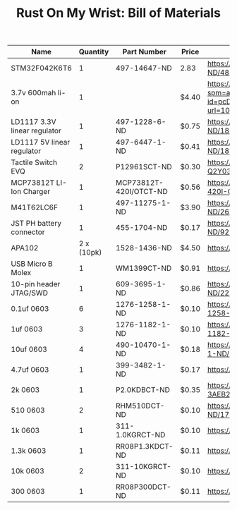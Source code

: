 #+TITLE: Rust On My Wrist: Bill of Materials

| Name                         |   Quantity | Part Number            | Price | Link                                                                                                                                                                                                                                                      |
|------------------------------+------------+------------------------+-------+-----------------------------------------------------------------------------------------------------------------------------------------------------------------------------------------------------------------------------------------------------------|
| STM32F042K6T6                |          1 | 497-14647-ND           | 2.83  | https://www.digikey.com/product-detail/en/stmicroelectronics/STM32F042K6T6/497-14647-ND/4815294                                                                                                                                                           |
| 3.7v 600mah li-on            |          1 |                        | $4.40 | https://www.aliexpress.com/item/32897296051.html?spm=a2g0o.detail.1000014.10.47b0489dMH0pLJ&gps-id=pcDetailBottomMoreOtherSeller&scm=1007.13338.128125.0&scm_id=1007.13338.128125.0&scm-url=1007.13338.128125.0&pvid=af4b6621-8f8e-4ad5-b046-8c59d75dde98 |
| LD1117 3.3V linear regulator |          1 | 497-1228-6-ND          | $0.75 | https://www.digikey.com/product-detail/en/stmicroelectronics/LD1117AS33TR/497-1228-6-ND/1848349                                                                                                                                                           |
| LD1117 5V linear regulator   |          1 | 497-6447-1-ND          | $0.41 | https://www.digikey.com/product-detail/en/stmicroelectronics/LD1117S50TR/497-6447-1-ND/1865475                                                                                                                                                            |
| Tactile Switch EVQ           |          2 | P12961SCT-ND           | $0.30 | https://www.digikey.com/product-detail/en/panasonic-electronic-components/EVQ-Q2Y03W/P12961SCT-ND/762951                                                                                                                                                  |
| MCP73812T LI-Ion Charger     |          1 | MCP73812T-420I/OTCT-ND | $0.56 | https://www.digikey.com/product-detail/en/microchip-technology/MCP73812T-420I-OT/MCP73812T-420I-OTCT-ND/1979800                                                                                                                                           |
| M41T62LC6F                   |          1 | 497-11275-1-ND         | $3.90 | https://www.digikey.com/product-detail/en/stmicroelectronics/M41T62LC6F/497-11275-1-ND/2673274                                                                                                                                                            |
| JST PH battery connector     |          1 | 455-1704-ND            | $0.17 | https://www.digikey.com/product-detail/en/jst-sales-america-inc/B2B-PH-K-S-LF-SN/455-1704-ND/926611                                                                                                                                                       |
| APA102                       | 2 x (10pk) | 1528-1436-ND           | $4.50 | https://www.digikey.com/product-detail/en/adafruit-industries-llc/2343/1528-1436-ND/5761204                                                                                                                                                               |
| USB Micro B Molex            |          1 | WM1399CT-ND            | $0.91 | https://www.digikey.com/product-detail/en/molex/1050170001/WM1399CT-ND/2350885                                                                                                                                                                            |
| 10-pin header JTAG/SWD       |          1 | 609-3695-1-ND          | $0.86 | https://www.digikey.com/product-detail/en/amphenol-fci/20021121-00010C4LF/609-3695-1-ND/2209147                                                                                                                                                           |
| 0.1uf 0603                   |          6 | 1276-1258-1-ND         | $0.10 | https://www.digikey.com/product-detail/en/samsung-electro-mechanics/CL10F104ZO8NNNC/1276-1258-1-ND/3889344                                                                                                                                                |
| 1uf 0603                     |          3 | 1276-1182-1-ND         | $0.10 | https://www.digikey.com/product-detail/en/samsung-electro-mechanics/CL10A105KP8NNNC/1276-1182-1-ND/3889268                                                                                                                                                |
| 10uf 0603                    |          4 | 490-10470-1-ND         | $0.18 | https://www.digikey.com/product-detail/en/murata-electronics/GRM188C80G106ME47D/490-10470-1-ND/5026387                                                                                                                                                    |
| 4.7uf 0603                   |          1 | 399-3482-1-ND          | $0.17 | https://www.digikey.com/product-detail/en/kemet/C0603C475K9PACTU/399-3482-1-ND/754775                                                                                                                                                                     |
| 2k 0603                      |          1 | P2.0KDBCT-ND           | $0.35 | https://www.digikey.com/product-detail/en/panasonic-electronic-components/ERA-3AEB202V/P2.0KDBCT-ND/1466059                                                                                                                                               |
| 510 0603                     |          2 | RHM510DCT-ND           | $0.10 | https://www.digikey.com/product-detail/en/rohm-semiconductor/ESR03EZPJ511/RHM510DCT-ND/1762937                                                                                                                                                            |
| 1k 0603                      |          1 | 311-1.0KGRCT-ND        | $0.10 | https://www.digikey.com/product-detail/en/yageo/RC0603JR-071KL/311-1.0KGRCT-ND/729624                                                                                                                                                                     |
| 1.3k 0603                    |          1 | RR08P1.3KDCT-ND        | $0.11 | https://www.digikey.com/product-detail/en/susumu/RR0816P-132-D/RR08P1.3KDCT-ND/432727                                                                                                                                                                     |
| 10k 0603                     |          2 | 311-10KGRCT-ND         | $0.10 | https://www.digikey.com/product-detail/en/yageo/RC0603JR-0710KL/311-10KGRCT-ND/729647                                                                                                                                                                     |
| 300 0603                     |          1 | RR08P300DCT-ND         | $0.11 | https://www.digikey.com/product-detail/en/susumu/RR0816P-301-D/RR08P300DCT-ND/432711                                                                                                                                                                      |



